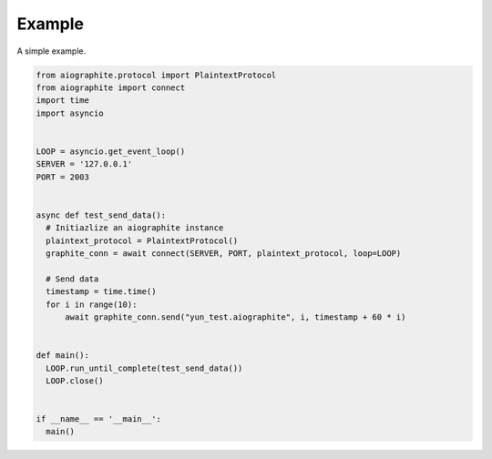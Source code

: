 Example
=======

A simple example.

.. code::

    from aiographite.protocol import PlaintextProtocol
    from aiographite import connect
    import time
    import asyncio


    LOOP = asyncio.get_event_loop()
    SERVER = '127.0.0.1'
    PORT = 2003


    async def test_send_data():
      # Initiazlize an aiographite instance
      plaintext_protocol = PlaintextProtocol()
      graphite_conn = await connect(SERVER, PORT, plaintext_protocol, loop=LOOP)

      # Send data
      timestamp = time.time()
      for i in range(10):
          await graphite_conn.send("yun_test.aiographite", i, timestamp + 60 * i)


    def main():
      LOOP.run_until_complete(test_send_data())
      LOOP.close()


    if __name__ == '__main__':
      main()
